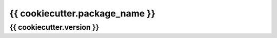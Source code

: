 ===============================
{{ cookiecutter.package_name }}
===============================

{{ cookiecutter.version }}
--------------------------

